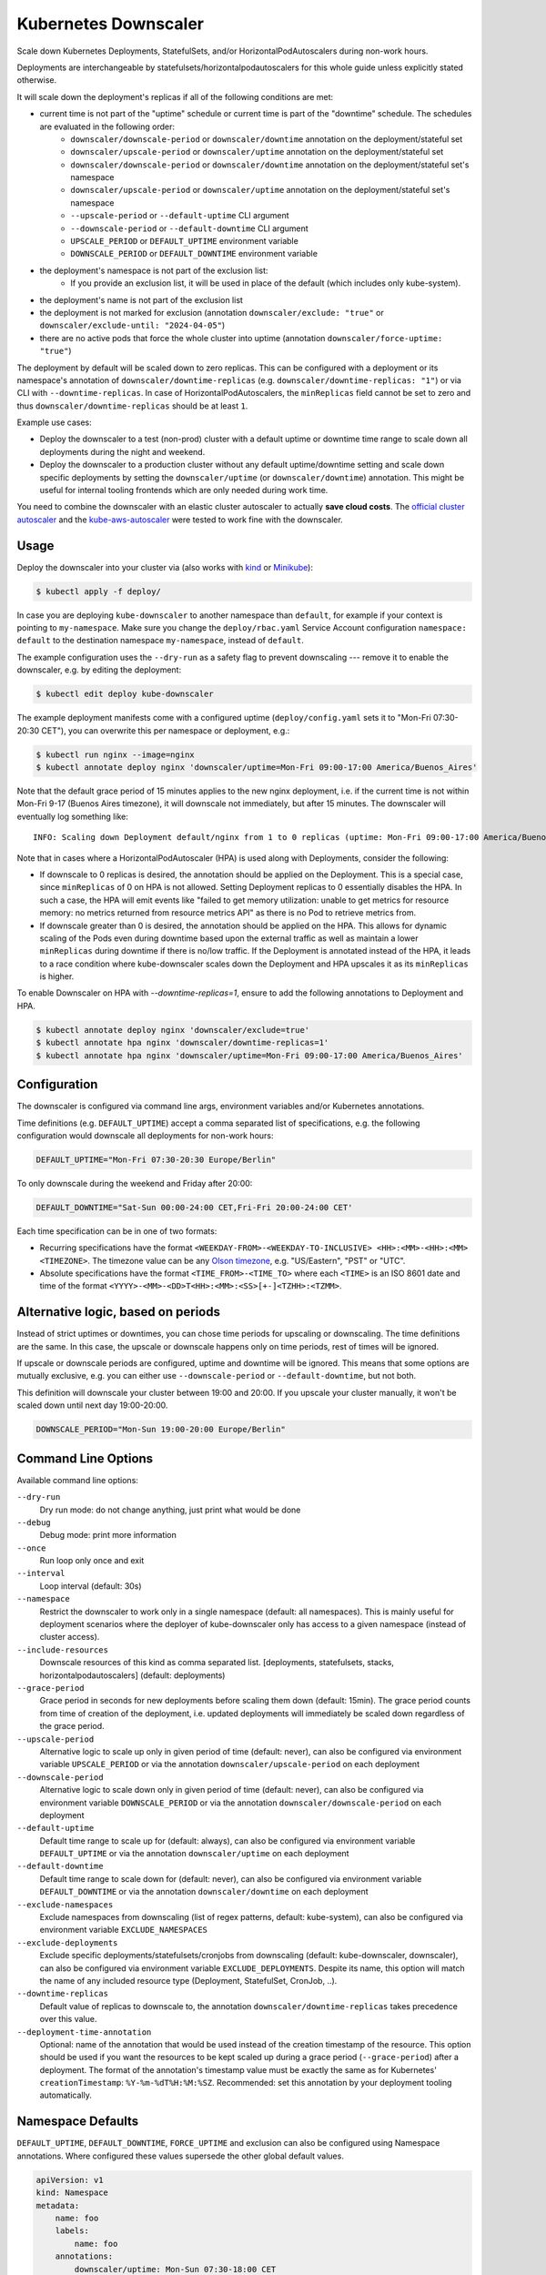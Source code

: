 =====================
Kubernetes Downscaler
=====================

.. image:: https://travis-ci.org/hjacobs/kube-downscaler.svg?branch=master
   :target: https://travis-ci.org/hjacobs/kube-downscaler
   :alt: Travis CI Build Status

.. image:: https://coveralls.io/repos/github/hjacobs/kube-downscaler/badge.svg?branch=master;_=1
   :target: https://coveralls.io/github/hjacobs/kube-downscaler?branch=master
   :alt: Code Coverage

.. image:: 	https://img.shields.io/docker/pulls/hjacobs/kube-downscaler.svg
   :target: https://hub.docker.com/r/hjacobs/kube-downscaler
   :alt: Docker pulls

.. image:: https://img.shields.io/badge/calver-YY.MM.MICRO-22bfda.svg
   :target: http://calver.org/
   :alt: CalVer

Scale down Kubernetes Deployments, StatefulSets, and/or HorizontalPodAutoscalers during non-work hours.

Deployments are interchangeable by statefulsets/horizontalpodautoscalers for this whole guide unless explicitly stated otherwise.

It will scale down the deployment's replicas if all of the following conditions are met:

* current time is not part of the "uptime" schedule or current time is part of the "downtime" schedule. The schedules are evaluated in the following order:
    * ``downscaler/downscale-period`` or ``downscaler/downtime`` annotation on the deployment/stateful set
    * ``downscaler/upscale-period`` or ``downscaler/uptime`` annotation on the deployment/stateful set
    * ``downscaler/downscale-period`` or ``downscaler/downtime`` annotation on the deployment/stateful set's namespace
    * ``downscaler/upscale-period`` or ``downscaler/uptime`` annotation on the deployment/stateful set's namespace
    * ``--upscale-period`` or ``--default-uptime`` CLI argument
    * ``--downscale-period`` or ``--default-downtime`` CLI argument
    * ``UPSCALE_PERIOD`` or ``DEFAULT_UPTIME`` environment variable
    * ``DOWNSCALE_PERIOD`` or ``DEFAULT_DOWNTIME`` environment variable
* the deployment's namespace is not part of the exclusion list:
    * If you provide an exclusion list, it will be used in place of the default (which includes only kube-system).
* the deployment's name is not part of the exclusion list
* the deployment is not marked for exclusion (annotation ``downscaler/exclude: "true"`` or ``downscaler/exclude-until: "2024-04-05"``)
* there are no active pods that force the whole cluster into uptime (annotation ``downscaler/force-uptime: "true"``)

The deployment by default will be scaled down to zero replicas. This can be configured with a deployment or its namespace's annotation of ``downscaler/downtime-replicas`` (e.g. ``downscaler/downtime-replicas: "1"``) or via CLI with ``--downtime-replicas``.
In case of HorizontalPodAutoscalers, the ``minReplicas`` field cannot be set to zero and thus ``downscaler/downtime-replicas`` should be at least ``1``.

Example use cases:

* Deploy the downscaler to a test (non-prod) cluster with a default uptime or downtime time range to scale down all deployments during the night and weekend.
* Deploy the downscaler to a production cluster without any default uptime/downtime setting and scale down specific deployments by setting the ``downscaler/uptime`` (or ``downscaler/downtime``) annotation.
  This might be useful for internal tooling frontends which are only needed during work time.

You need to combine the downscaler with an elastic cluster autoscaler to actually **save cloud costs**.
The `official cluster autoscaler <https://github.com/kubernetes/autoscaler/tree/master/cluster-autoscaler>`_ and the `kube-aws-autoscaler <https://github.com/hjacobs/kube-aws-autoscaler>`_ were tested to work fine with the downscaler.

Usage
=====

Deploy the downscaler into your cluster via (also works with kind_ or Minikube_):

.. code-block:: bash

    $ kubectl apply -f deploy/

In case you are deploying ``kube-downscaler`` to another namespace than ``default``, for example if your context is pointing to ``my-namespace``. Make
sure you change the ``deploy/rbac.yaml`` Service Account configuration ``namespace: default`` to the destination namespace ``my-namespace``, instead of ``default``.

The example configuration uses the ``--dry-run`` as a safety flag to prevent downscaling --- remove it to enable the downscaler, e.g. by editing the deployment:

.. code-block:: bash

    $ kubectl edit deploy kube-downscaler

The example deployment manifests come with a configured uptime (``deploy/config.yaml`` sets it to "Mon-Fri 07:30-20:30 CET"), you can overwrite this per namespace or deployment, e.g.:

.. code-block:: bash

    $ kubectl run nginx --image=nginx
    $ kubectl annotate deploy nginx 'downscaler/uptime=Mon-Fri 09:00-17:00 America/Buenos_Aires'

Note that the default grace period of 15 minutes applies to the new nginx deployment, i.e. if the current time is not within Mon-Fri 9-17 (Buenos Aires timezone), it will downscale not immediately, but after 15 minutes.
The downscaler will eventually log something like:

::

    INFO: Scaling down Deployment default/nginx from 1 to 0 replicas (uptime: Mon-Fri 09:00-17:00 America/Buenos_Aires, downtime: never)

Note that in cases where a HorizontalPodAutoscaler (HPA) is used along with Deployments, consider the following:

* If downscale to 0 replicas is desired, the annotation should be applied on the Deployment. This is a special case, since ``minReplicas`` of 0 on HPA is not allowed. Setting Deployment replicas to 0 essentially disables the HPA. In such a case, the HPA will emit events like "failed to get memory utilization: unable to get metrics for resource memory: no metrics returned from resource metrics API" as there is no Pod to retrieve metrics from.
* If downscale greater than 0 is desired, the annotation should be applied on the HPA. This allows for dynamic scaling of the Pods even during downtime based upon the external traffic as well as maintain a lower ``minReplicas`` during downtime if there is no/low traffic. If the Deployment is annotated instead of the HPA, it leads to a race condition where kube-downscaler scales down the Deployment and HPA upscales it as its ``minReplicas`` is higher.

To enable Downscaler on HPA with `--downtime-replicas=1`, ensure to add the following annotations to Deployment and HPA.

.. code-block:: bash

    $ kubectl annotate deploy nginx 'downscaler/exclude=true'
    $ kubectl annotate hpa nginx 'downscaler/downtime-replicas=1'
    $ kubectl annotate hpa nginx 'downscaler/uptime=Mon-Fri 09:00-17:00 America/Buenos_Aires'


Configuration
=============

The downscaler is configured via command line args, environment variables and/or Kubernetes annotations.

Time definitions (e.g. ``DEFAULT_UPTIME``) accept a comma separated list of specifications, e.g. the following configuration would downscale all deployments for non-work hours:

.. code-block:: bash

    DEFAULT_UPTIME="Mon-Fri 07:30-20:30 Europe/Berlin"

To only downscale during the weekend and Friday after 20:00:

.. code-block:: bash

    DEFAULT_DOWNTIME="Sat-Sun 00:00-24:00 CET,Fri-Fri 20:00-24:00 CET'

Each time specification can be in one of two formats:

* Recurring specifications have the format ``<WEEKDAY-FROM>-<WEEKDAY-TO-INCLUSIVE> <HH>:<MM>-<HH>:<MM> <TIMEZONE>``. The timezone value can be any `Olson timezone <https://en.wikipedia.org/wiki/Tz_database>`_, e.g. "US/Eastern", "PST" or "UTC".
* Absolute specifications have the format ``<TIME_FROM>-<TIME_TO>`` where each ``<TIME>`` is an ISO 8601 date
  and time of the format ``<YYYY>-<MM>-<DD>T<HH>:<MM>:<SS>[+-]<TZHH>:<TZMM>``.

Alternative logic, based on periods
===================================

Instead of strict uptimes or downtimes, you can chose time periods for upscaling or downscaling. The time definitions are the same. In this case, the upscale or downscale happens only on time periods, rest of times will be ignored.

If upscale or downscale periods are configured, uptime and downtime will be ignored. This means that some options are mutually exclusive, e.g. you can either use ``--downscale-period`` or ``--default-downtime``, but not both.

This definition will downscale your cluster between 19:00 and 20:00. If you upscale your cluster manually, it won't be scaled down until next day 19:00-20:00.

.. code-block:: bash

    DOWNSCALE_PERIOD="Mon-Sun 19:00-20:00 Europe/Berlin"

Command Line Options
====================

Available command line options:

``--dry-run``
    Dry run mode: do not change anything, just print what would be done
``--debug``
    Debug mode: print more information
``--once``
    Run loop only once and exit
``--interval``
    Loop interval (default: 30s)
``--namespace``
    Restrict the downscaler to work only in a single namespace (default: all namespaces). This is mainly useful for deployment scenarios where the deployer of kube-downscaler only has access to a given namespace (instead of cluster access).
``--include-resources``
    Downscale resources of this kind as comma separated list. [deployments, statefulsets, stacks, horizontalpodautoscalers] (default: deployments)
``--grace-period``
    Grace period in seconds for new deployments before scaling them down (default: 15min). The grace period counts from time of creation of the deployment, i.e. updated deployments will immediately be scaled down regardless of the grace period.
``--upscale-period``
    Alternative logic to scale up only in given period of time (default: never), can also be configured via environment variable ``UPSCALE_PERIOD`` or via the annotation ``downscaler/upscale-period`` on each deployment
``--downscale-period``
    Alternative logic to scale down only in given period of time (default: never), can also be configured via environment variable ``DOWNSCALE_PERIOD`` or via the annotation ``downscaler/downscale-period`` on each deployment
``--default-uptime``
    Default time range to scale up for (default: always), can also be configured via environment variable ``DEFAULT_UPTIME`` or via the annotation ``downscaler/uptime`` on each deployment
``--default-downtime``
    Default time range to scale down for (default: never), can also be configured via environment variable ``DEFAULT_DOWNTIME`` or via the annotation ``downscaler/downtime`` on each deployment
``--exclude-namespaces``
    Exclude namespaces from downscaling (list of regex patterns, default: kube-system), can also be configured via environment variable ``EXCLUDE_NAMESPACES``
``--exclude-deployments``
    Exclude specific deployments/statefulsets/cronjobs from downscaling (default: kube-downscaler, downscaler), can also be configured via environment variable ``EXCLUDE_DEPLOYMENTS``.
    Despite its name, this option will match the name of any included resource type (Deployment, StatefulSet, CronJob, ..).
``--downtime-replicas``
    Default value of replicas to downscale to, the annotation ``downscaler/downtime-replicas`` takes precedence over this value.
``--deployment-time-annotation``
    Optional: name of the annotation that would be used instead of the creation timestamp of the resource.
    This option should be used if you want the resources to be kept scaled up during a grace period (``--grace-period``) after a deployment.
    The format of the annotation's timestamp value must be exactly the same as for Kubernetes' ``creationTimestamp``: ``%Y-%m-%dT%H:%M:%SZ``.
    Recommended: set this annotation by your deployment tooling automatically.

Namespace Defaults
==================

``DEFAULT_UPTIME``, ``DEFAULT_DOWNTIME``, ``FORCE_UPTIME`` and exclusion can also be configured using Namespace annotations. Where configured these values supersede the other global default values.

.. code-block:: yaml

    apiVersion: v1
    kind: Namespace
    metadata:
        name: foo
        labels:
            name: foo
        annotations:
            downscaler/uptime: Mon-Sun 07:30-18:00 CET

The following annotations are supported on the Namespace level:

* ``downscaler/upscale-period``
* ``downscaler/downscale-period``
* ``downscaler/uptime``: set "uptime" for all resources in this namespace
* ``downscaler/downtime``: set "downtime" for all resources in this namespace
* ``downscaler/force-uptime``: force scaling up all resources in this namespace - can be ``true``/``false`` or a period
* ``downscaler/exclude``: set to ``true`` to exclude all resources in the namespace
* ``downscaler/exclude-until``: temporarily exclude all resources in the namespace until the given timestamp
* ``downscaler/downtime-replicas``: overwrite the default target replicas to scale down to (default: zero)

Contributing
============

Easiest way to contribute is to provide feedback! We would love to hear what you like and what you think is missing.
Create an issue or `ping try_except_ on Twitter`_.

PRs are welcome. Please also have a look at `issues labeled with "help wanted"`_.


License
=======

This program is free software: you can redistribute it and/or modify
it under the terms of the GNU General Public License as published by
the Free Software Foundation, either version 3 of the License, or
(at your option) any later version.

This program is distributed in the hope that it will be useful,
but WITHOUT ANY WARRANTY; without even the implied warranty of
MERCHANTABILITY or FITNESS FOR A PARTICULAR PURPOSE.  See the
GNU General Public License for more details.

You should have received a copy of the GNU General Public License
along with this program.  If not, see http://www.gnu.org/licenses/.

.. _ping try_except_ on Twitter: https://twitter.com/try_except_
.. _issues labeled with "help wanted": https://github.com/hjacobs/kube-downscaler/issues?q=is%3Aissue+is%3Aopen+label%3A%22help+wanted%22
.. _kind: https://kind.sigs.k8s.io/
.. _Minikube: https://github.com/kubernetes/minikube
